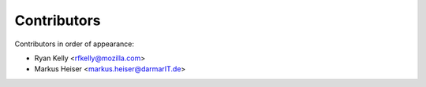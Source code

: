 Contributors
============

Contributors in order of appearance:

* Ryan Kelly <rfkelly@mozilla.com>
* Markus Heiser <markus.heiser@darmarIT.de>
